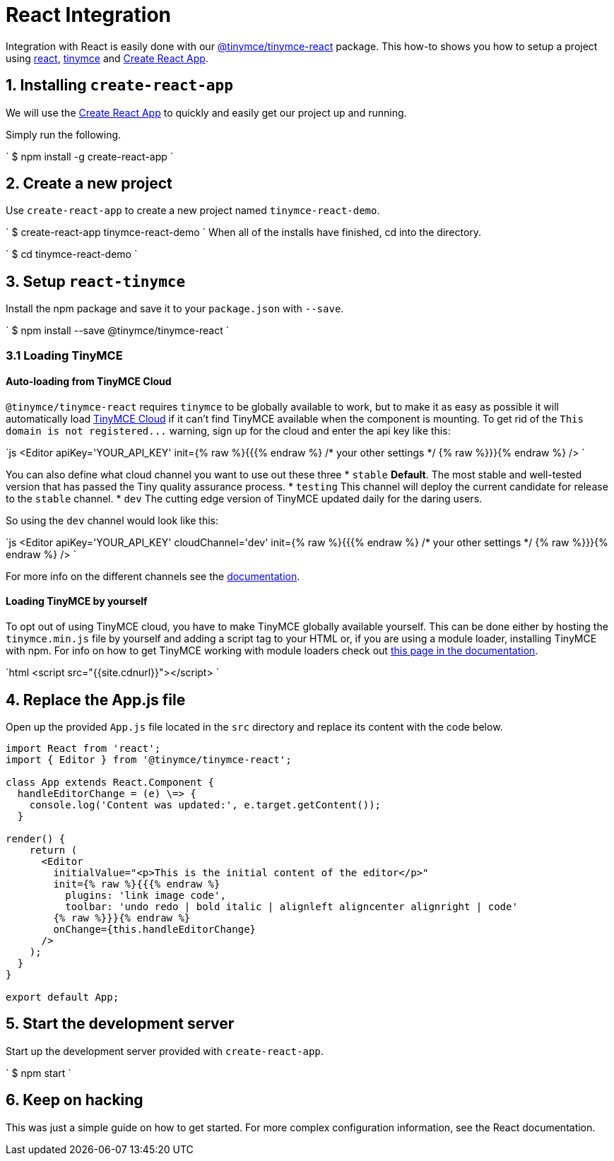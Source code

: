 = React Integration
:description: React TinyMCE component.
:keywords: integration integrate react reactjs create-react-app
:title_nav: React

Integration with React is easily done with our https://github.com/tinymce/tinymce-react[@tinymce/tinymce-react] package. This how-to shows you how to setup a project using https://facebook.github.io/react/[react], link:/docs/demo/basic-example/[tinymce] and https://github.com/facebookincubator/create-react-app[Create React App].

== 1. Installing `create-react-app`

We will use the https://github.com/facebookincubator/create-react-app[Create React App] to quickly and easily get our project up and running.

Simply run the following.

`
$ npm install -g create-react-app
`

== 2. Create a new project

Use `create-react-app` to create a new project named `tinymce-react-demo`.

`
$ create-react-app tinymce-react-demo
`
When all of the installs have finished, cd into the directory.

`
$ cd tinymce-react-demo
`

== 3. Setup `react-tinymce`

Install the npm package and save it to your `package.json` with `--save`.

`
$ npm install --save @tinymce/tinymce-react
`

=== 3.1 Loading TinyMCE

#### Auto-loading from TinyMCE Cloud
`@tinymce/tinymce-react` requires `tinymce` to be globally available to work, but to make it as easy as possible it will automatically load https://www.tinymce.com/docs/cloud-deployment-guide/editor-and-features/[TinyMCE Cloud] if it can't find TinyMCE available when the component is mounting. To get rid of the `+This domain is not registered...+` warning, sign up for the cloud and enter the api key like this:

`js
<Editor apiKey='YOUR_API_KEY' init={% raw %}{{{% endraw %} /* your other settings */ {% raw %}}}{% endraw %} />
`

You can also define what cloud channel you want to use out these three
* `stable` *Default*. The most stable and well-tested version that has passed the Tiny quality assurance process.
* `testing` This channel will deploy the current candidate for release to the `stable` channel.
* `dev` The cutting edge version of TinyMCE updated daily for the daring users.

So using the `dev` channel would look like this:

`js
<Editor apiKey='YOUR_API_KEY' cloudChannel='dev' init={% raw %}{{{% endraw %} /* your other settings */ {% raw %}}}{% endraw %} />
`

For more info on the different channels see the https://www.tinymce.com/docs/cloud-deployment-guide/editor-and-features/editor-plugin-version/#devtestingandstablereleases[documentation].

==== Loading TinyMCE by yourself

To opt out of using TinyMCE cloud, you have to make TinyMCE globally available yourself. This can be done either by hosting the `tinymce.min.js` file by yourself and adding a script tag to your HTML or, if you are using a module loader, installing TinyMCE with npm. For info on how to get TinyMCE working with module loaders check out https://www.tinymce.com/docs/advanced/usage-with-module-loaders/[this page in the documentation].

`html
<script src="{{site.cdnurl}}"></script>
`

== 4. Replace the App.js file

Open up the provided `App.js` file located in the `src` directory and replace its content with the code below.

```js
import React from 'react';
import { Editor } from '@tinymce/tinymce-react';

class App extends React.Component {
  handleEditorChange = (e) \=> {
    console.log('Content was updated:', e.target.getContent());
  }

render() {
    return (
      <Editor
        initialValue="<p>This is the initial content of the editor</p>"
        init={% raw %}{{{% endraw %}
          plugins: 'link image code',
          toolbar: 'undo redo | bold italic | alignleft aligncenter alignright | code'
        {% raw %}}}{% endraw %}
        onChange={this.handleEditorChange}
      />
    );
  }
}

export default App;
```

== 5. Start the development server

Start up the development server provided with `create-react-app`.

`
$ npm start
`

== 6. Keep on hacking

This was just a simple guide on how to get started. For more complex configuration information, see the  React documentation.
